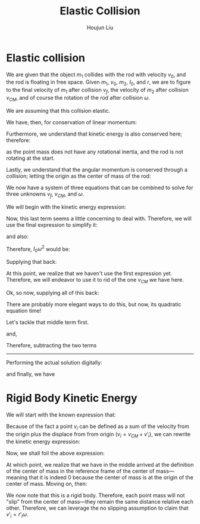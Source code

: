 :PROPERTIES:
:ID:       B533849C-0F42-41EE-BE67-4430EDC9B9B3
:END:
#+title: Elastic Collision
#+author: Houjun Liu

* Elastic collision
We are given that the object $m_1$ collides with the rod with velocity $v_0$, and the rod is floating in free space. Given $m_1$, $v_0$, $m_2$, $I_0$, and $r$, we are to figure to the final velocity of $m_1$ after collision $v_f$, the velocity of $m_2$ after collision $v_{CM}$, and of course the rotation of the rod after collision $\omega$.

We are assuming that this collision elastic.

We have, then, for conservation of linear momentum:

\begin{equation}
 m_1 v_0 = m_1v_f + m_2 v_{CM} 
\end{equation}

Furthermore, we understand that kinetic energy is also conserved here; therefore:

\begin{align}
&\frac{1}{2} m_1{v_0}^2 = \left(\frac{1}{2} m_1{v_f}^2\right)+\left(\frac{1}{2} m_2{v_{CM}}^2\right)+\left(\frac{1}{2} I_0{\omega}^2\right)\\
\Rightarrow & m_1{v_0}^2 = \left( m_1{v_f}^2\right)+\left( m_2{v_{CM}}^2\right)+\left( I_0{\omega}^2\right)
\end{align}

as the point mass does not have any rotational inertia, and the rod is not rotating at the start.

Lastly, we understand that the angular momentum is conserved through a collision; letting the origin as the center of mass of the rod:

\begin{align}
   &m_1 r^2 \left(\frac{v_0}{r}\right) = m_1 r^2 \left(\frac{v_f}{r}\right) + I_0 \omega\\
\Rightarrow &m_1 r v_0 = m_1 r v_f + I_0 \omega
\end{align}

We now have a system of three equations that can be combined to solve for three unknowns $v_f$, $v_{CM}$, and $\omega$.

We will begin with the kinetic energy expression:

\begin{equation}
 m_1{v_0}^2 = \left( m_1{v_f}^2\right)+\left( m_2{v_{CM}}^2\right)+\left( I_0{\omega}^2\right)   
\end{equation}

Now, this last term seems a little concerning to deal with. Therefore, we will use the final expression to simplify it:

\begin{align}
   &m_1 rv_0 = m_1rv_f + I_0 \omega\\
\Rightarrow & m_1 rv_0 - m_1rv_f = I_0 \omega
\end{align}

and also:

\begin{equation}
 \frac{m_1 rv_0 - m_1rv_f}{I_0} = \omega   
\end{equation}

Therefore, $I_0 \omega^2$ would be:

\begin{equation}
    \frac{(m_1 rv_0 - m_1rv_f)^2}{I_0}
\end{equation}

Supplying that back:

\begin{align}
 &m_1{v_0}^2 =  m_1{v_f}^2+m_2{v_{CM}}^2+\left( I_0{\omega}^2\right)\\
\Rightarrow & m_1{v_0}^2 = m_1{v_f}^2+ m_2{v_{CM}}^2+\frac{(m_1 rv_0 - m_1rv_f)^2}{I_0}\\
\Rightarrow & m_1{v_0}^2 = m_1{v_f}^2+ m_2{v_{CM}}^2+\frac{r^2(m_1 v_0 - m_1v_f)^2}{I_0}\\
\Rightarrow & m_1{v_0}^2 -m_1{v_f}^2 =  m_2{v_{CM}}^2+\frac{r^2(m_1 v_0 - m_1v_f)^2}{I_0}\\
\Rightarrow & m_1I_0{v_0}^2 -m_1I_0{v_f}^2 =  m_2I_0{v_{CM}}^2+r^2(m_1 v_0 - m_1v_f)^2
\end{align}

At this point, we realize that we haven't use the first expression yet. Therefore, we will endeavor to use it to rid of the one $v_{CM}$ we have here.

\begin{align}
 &m_1 v_0 = m_1v_f + m_2 v_{CM} \\
\Rightarrow &m_1 v_0 -m_1v_f =  m_2 v_{CM} \\
\Rightarrow &\frac{m_1 v_0 -m_1v_f}{m_2} = v_{CM} 
\end{align}

Ok, so now, supplying all of this back:

\begin{align}
& m_1I_0{v_0}^2 -m_1I_0{v_f}^2 =  m_2I_0{v_{CM}}^2+r^2(m_1 v_0 - m_1v_f)^2\\
\Rightarrow & m_1I_0{v_0}^2 -m_1I_0{v_f}^2 =  m_2I_0{\left(\frac{m_1 v_0 -m_1v_f}{m_2}\right)}^2+r^2(m_1 v_0 - m_1v_f)^2\\
\Rightarrow & m_1I_0{v_0}^2 -m_1I_0{v_f}^2 =  m_2I_0{\frac{(m_1 v_0 -m_1v_f)^2}{{m_2}^2}}+r^2(m_1 v_0 - m_1v_f)^2\\
\Rightarrow & m_1m_2I_0{v_0}^2 -m_1m_2I_0{v_f}^2 =  m_2I_0(m_1 v_0 -m_1v_f)^2+m_2r^2(m_1 v_0 - m_1v_f)^2\\
\Rightarrow & m_1m_2I_0{v_0}^2 -m_1m_2I_0{v_f}^2 =  m_2I_0((m_1 v_0)^2 -2((m_1)^2v_fv_0) \\&+ (m_1 v_f)^2)+m_2r^2((m_1 v_0)^2 -2((m_1)^2v_fv_0) + (m_1 v_f)^2)\\
\Rightarrow & I_0{v_0}^2 -I_0{v_f}^2 =  I_0({v_0}^2 -2m_1v_fv_0 + {v_f}^2)+r^2({v_0}^2 -2m_1v_fv_0 + {v_f}^2)\\
\Rightarrow & -2I_0{v_f}^2 =  -2m_1I_0v_fv_0 +r^2{v_0}^2 -2r^2m_1v_fv_0 + r^2{v_f}^2\\
\Rightarrow & -2I_0{v_f}^2 =  -2m_1v_fv_0(I_0+r^2) +r^2{v_0}^2  + r^2{v_f}^2\\
\Rightarrow & -2I_0{v_f}^2 - r^2{v_f}^2 = -2m_1v_fv_0(I_0+r^2) +r^2{v_0}^2 \\
\Rightarrow & -(2I_0-r^2){v_f}^2 = -2m_1v_fv_0(I_0+r^2) +r^2{v_0}^2 \\
\Rightarrow & -(2I_0-r^2){v_f}^2 +2m_1v_0(I_0+r^2)v_f -r^2{v_0}^2 = 0  
\end{align}

There are probably more elegant ways to do this, but now, its quadratic equation time!

\begin{equation}
   x = \frac{-b\pm\sqrt{b^2-4ac}}{2a} 
\end{equation}

\begin{equation}
   \begin{cases}
   a = -(2I_0-r^2)\\ 
   b = 2m_1v_0(I_0+r^2)\\ 
   c = -r^2{v_0}^2\\ 
   x = v_f\\ 
\end{cases}
\end{equation}

Let's tackle that middle term first.

\begin{align}
   b^2 &=  (2m_1v_0(I_0+r^2))^2\\
&= 4{m_1}^2{v_0}^2(I_0+r^2)^2\\
&= 4{m_1}^2{v_0}^2({I_0}^2+2I_0r^2+r^4)\\
&= (4{m_1}^2{v_0}^2{I_0}^2+8{m_1}^2{v_0}^2I_0r^2+4{m_1}^2{v_0}^2r^4)
\end{align}

and,

\begin{align}
   4ac &=  4(2I_0-r^2)r^2{v_0}^2\\
&= 8I_0r^2{v_0}^2-4r^4{v_0}^2
\end{align}

Therefore, subtracting the two terms

\begin{align}
 &(4{m_1}^2{v_0}^2{I_0}^2+8{m_1}^2{v_0}^2I_0r^2+4{m_1}^2{v_0}^2r^4) - 8I_0r^2{v_0}^2+4r^4{v_0}^2\\
\Rightarrow &(8{m_1}^2{v_0}^2I_0r^2-8I_0r^2{v_0}^2)+(4{m_1}^2{v_0}^2r^4+4r^4{v_0}^2) +4{m_1}^2{v_0}^2{I_0}^2\\
\Rightarrow &4{v_0}^2((2{m_1}^2I_0r^2-2I_0r^2)+({m_1}^2r^4+r^4) +{m_1}^2{I_0}^2)\\
\end{align}
-----

Performing the actual solution digitally:

\begin{equation}
   v_{cm} = \frac{2I_0m_1v_0}{m_1m_2r^2+I_0m_1+I_0m_2} 
\end{equation}

\begin{equation}
   v_f = \frac{(m_1m_2r^2 + I_0m_1 - I_0m_2)v_0}{m_1m_2r^2 + I_0m_1+I_0m_2} 
\end{equation}

and finally, we have

\begin{equation}
   \omega = \frac{2m_1m_2rv_0}{m_1m_2r^2+I_0m_1+Im_2} 
\end{equation}

* Rigid Body Kinetic Energy
We will start with the known expression that:

\begin{equation}
   KE = \sum_i \frac{1}{2} m_i{v_i}^2
\end{equation}

Because of the fact a point $v_i$ can be defined as a sum of the velocity from the origin plus the displace from from origin ($v_i = v_{CM}+v'_i$), we can rewrite the kinetic energy expression:

\begin{equation}
   KE = \sum_i  \frac{1}{2}  m_i (V_{CM}+v'_i)(V_{CM}+v'_i)
\end{equation}

Now, we shall foil the above expression:

\begin{align}
   KE &= \sum_i  \frac{1}{2}  m_i ({V_{CM}}^2+2v_{CM}v'_i+{v'_i}^2) \\
&= \sum_i  \frac{1}{2}  m_i {V_{CM}}^2+ \sum_i  m_i V_{CM}v'_i+\sum_i  \frac{1}{2}  m_i {v'_i}^2 \\
&= \frac{1}{2}  M {V_{CM}}^2+ \sum_i  m_i V_{CM}v'_i+\sum_i  \frac{1}{2} m_i {v'_i}^2 \\
&= \frac{1}{2}  M {V_{CM}}^2+ V_{CM}\sum_i  m_i v'_i+\sum_i  \frac{1}{2} m_i {v'_i}^2 
\end{align}

At which point, we realize that we have in the middle arrived at the definition of the center of mass in the reference frame of the center of mass---meaning that it is indeed $0$ because the center of mass is at the origin of the center of mass. Moving on, then:

\begin{align}
   KE &= \frac{1}{2}  M {V_{CM}}^2+ V_{CM}\sum_i  m_i v'_i+\sum_i  \frac{1}{2} m_i {v'_i}^2 \\
   &= \frac{1}{2}  M {V_{CM}}^2+\frac{1}{2} \sum_i m_i {v'_i}^2 
\end{align}

We now note that this is a rigid body. Therefore, each point mass will not "slip" from the center of mass---they remain the same distance relative each other. Therefore, we can leverage the no slipping assumption to claim that $v'_i = r'_i \omega$.

\begin{align}
   KE &= \frac{1}{2}  M {V_{CM}}^2+\frac{1}{2} \sum_i m_i ( r'_i \omega )^2 \\ 
   &= \frac{1}{2}  M {V_{CM}}^2+\frac{1}{2} \sum_i m_i r'_i^2 \omega^2  \\
   &= \frac{1}{2}  M {V_{CM}}^2+\frac{1}{2} \omega^2 \sum_i m_i r'_i^2   \\
   &= \frac{1}{2}  M {V_{CM}}^2+\frac{1}{2} I \omega^2\ \blacksquare
\end{align}
